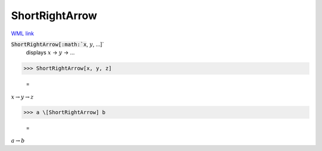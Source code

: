 ShortRightArrow
===============

`WML link <https://reference.wolfram.com/language/ref/ShortRightArrow.html>`_


:code:`ShortRightArrow[:math:`x`, :math:`y`, ...]`
    displays :math:`x` → :math:`y` → ...





>>> ShortRightArrow[x, y, z]

    =
:math:`x \rightarrow y \rightarrow z`


>>> a \[ShortRightArrow] b

    =
:math:`a \rightarrow b`


